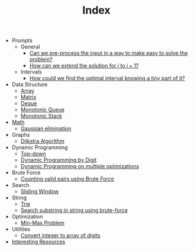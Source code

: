 :PROPERTIES:
:ID:       8B3C6E28-3ACB-47BB-B6B0-E1A0F35719A0
:END:
#+TITLE: Index

- Prompts
  - General
    - [[id:42B21DBC-4951-4AF2-8C41-A646F5675365][Can we pre-process the input in a way to make easy to solve the problem?]]
    - [[id:45B9F3C8-D007-4980-95EF-4361906245A8][How can we extend the solution for $i$ to $i+1$?]]
  - Intervals
    - [[id:29DB5011-3209-4B10-BAA5-823D1ADB9F47][How could we find the optimal interval knowing a tiny part of it?]]
- Data Structure
  - [[id:21C2B5E5-78D0-4A47-B69E-7B1FBA6A69A1][Array]]
  - [[id:0DE29B4D-0B7D-4B34-B370-F5D3193AA932][Matrix]]
  - [[id:D449CB99-E7B7-4B35-AD73-26E996029D93][Deque]]
  - [[id:AE7CF4B3-19EF-4C06-AD7A-D37ACB3EFEAE][Monotonic Queue]]
  - [[id:E4CFDB04-DCFD-47E3-9ED2-0DC6446420B5][Monotonic Stack]]
- [[id:DBDF96ED-7731-40F0-BC12-C6B6C29FEF42][Math]]
  - [[id:1EB04540-F111-49BF-B21E-1A2B468F5D14][Gaussian elimination]]
- Graphs
  - [[id:3D4A4826-ADA4-4975-9C9E-C8B6AF39E01A][Dijkstra Algorithm]]
- Dynamic Programming
  - [[id:3463A33B-D953-4E75-895D-0BE4AAB16813][Top-down]]
  - [[id:4EABECD0-AEDD-4A57-8902-67F2BC6673AC][Dynamic Programming by Digit]]
  - [[id:3ACB35B4-3C58-45BE-A9E9-6FDD453B52B2][Dynamic Programming on multiple optimizations]]
- Brute Force
  - [[id:0BB99275-7CE6-425A-8AB7-F8B60958DDE9][Counting valid pairs using Brute Force]]
- Search
  - [[id:CFD4BBD7-C0F6-47F4-BD30-2FD367ACE7A2][Sliding Window]]
- String
  - [[id:5BC30FCA-3402-4DA7-89D9-7661FEBDA3A7][Trie]]
  - [[id:E3CBBE60-D8DC-453F-9C52-0AB0359B6957][Search substring in string using brute-force]]
- Optimization
  - [[id:4A2206E8-074B-4CDB-BD5B-01DE3C901C15][Min-Max Problem]]
- Utilities
  - [[id:EC2FE62E-29FD-4C76-8005-050C40EA6D8A][Convert integer to array of digits]]
- [[id:A8CF27F2-1B1E-4A5B-AB8C-75D301AF82B6][Interesting Resources]]
